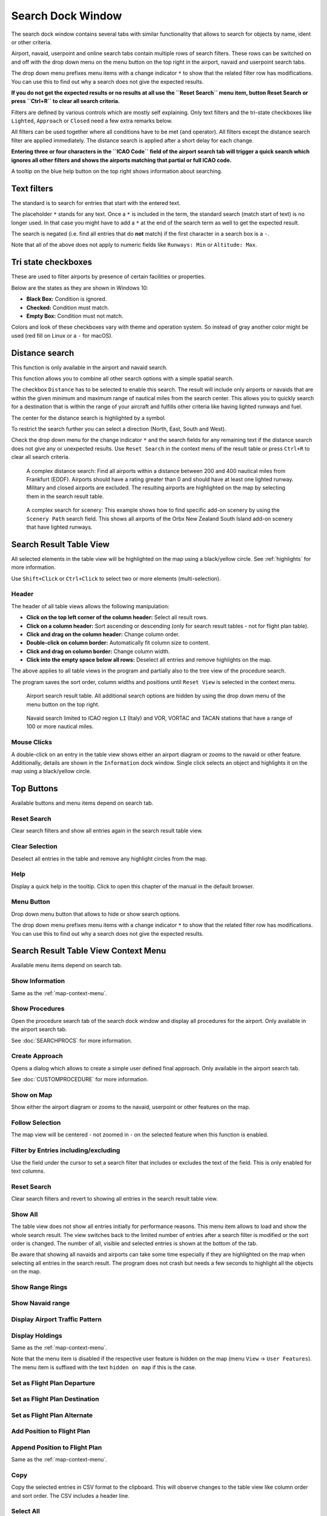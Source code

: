 .. _search-dock-window:

|Search| Search Dock Window
---------------------------

The search dock window contains several tabs with similar functionality
that allows to search for objects by name, ident or other criteria.

Airport, navaid, userpoint and online search tabs contain multiple rows
of search filters. These rows can be switched on and off with the drop
down menu on the menu button |Menu Button| on the top right in the
airport, navaid and userpoint search tabs.

The drop down menu prefixes menu items with a change indicator ``*`` to
show that the related filter row has modifications. You can use this to
find out why a search does not give the expected results.

**If you do not get the expected results or no results at all use the
``Reset Search`` menu item, button Reset Search or press ``Ctrl+R`` to
clear all search criteria.**

Filters are defined by various controls which are mostly self
explaining. Only text filters and the tri-state checkboxes like
``Lighted``, ``Approach`` or ``Closed`` need a few extra remarks below.

All filters can be used together where all conditions have to be met
(``and`` operator). All filters except the distance search filter are
applied immediately. The distance search is applied after a short delay
for each change.

**Entering three or four characters in the ``ICAO Code`` field of the
airport search tab will trigger a quick search which ignores all other
filters and shows the airports matching that partial or full ICAO
code.**

A tooltip on the blue help button on the top right shows information
about searching.

.. _text-filters:

Text filters
~~~~~~~~~~~~

The standard is to search for entries that start with the entered text.

The placeholder ``*`` stands for any text. Once a ``*`` is included in
the term, the standard search (match start of text) is no longer used.
In that case you might have to add a ``*`` at the end of the search term
as well to get the expected result.

The search is negated (i.e. find all entries that do **not** match) if the first
character in a search box is a ``-``.

Note that all of the above does not apply to numeric fields like
``Runways: Min`` or ``Altitude: Max``.

Tri state checkboxes
~~~~~~~~~~~~~~~~~~~~

These are used to filter airports by presence of certain facilities or
properties.

Below are the states as they are shown in Windows 10:

-  **Black Box:** Condition is ignored.
-  **Checked:** Condition must match.
-  **Empty Box:** Condition must not match.

Colors and look of these checkboxes vary with theme and operation
system. So instead of gray another color might be used (red fill on
Linux or a ``-`` for macOS).

.. _distance-search:

Distance search
~~~~~~~~~~~~~~~

This function is only available in the airport and navaid search.

This function allows you to combine all other search options with a
simple spatial search.

The checkbox ``Distance`` has to be selected to enable this search. The
result will include only airports or navaids that are within the given
minimum and maximum range of nautical miles from the search center. This
allows you to quickly search for a destination that is within the range
of your aircraft and fulfills other criteria like having lighted runways
and fuel.

The center for the distance search is highlighted by a |Distance Search
Symbol| symbol.

To restrict the search further you can select a direction (North, East,
South and West).

Check the drop down menu for the change indicator ``*`` and the search
fields for any remaining text if the distance search does not give any
or unexpected results. Use ``Reset Search`` in the context menu of the
result table or press ``Ctrl+R`` to clear all search criteria.

.. figure:: ../images/complexsearch.jpg

        A complex distance search: Find all airports within
        a distance between 200 and 400 nautical miles from Frankfurt (EDDF).
        Airports should have a rating greater than 0 and should have at least
        one lighted runway. Military and closed airports are excluded. The
        resulting airports are highlighted on the map by selecting them in the
        search result table.

.. figure:: ../images/complexsearch2.jpg

        A complex search for scenery: This example shows how
        to find specific add-on scenery by using the ``Scenery Path`` search
        field. This shows all airports of the Orbx New Zealand South Island
        add-on scenery that have lighted runways.

Search Result Table View
~~~~~~~~~~~~~~~~~~~~~~~~

All selected elements in the table view will be highlighted on the map
using a black/yellow circle. See
:ref:`highlights` for more information.

Use ``Shift+Click`` or ``Ctrl+Click`` to select two or more elements
(multi-selection).

.. _table-view:

Header
^^^^^^

The header of all table views allows the following manipulation:

-  **Click on the top left corner of the column header:** Select all
   result rows.
-  **Click on a column header:** Sort ascending or descending (only for
   search result tables - not for flight plan table).
-  **Click and drag on the column header:** Change column order.
-  **Double-click on column border:** Automatically fit column size to
   content.
-  **Click and drag on column border:** Change column width.
-  **Click into the empty space below all rows:** Deselect all entries
   and remove highlights on the map.

The above applies to all table views in the program and partially also
to the tree view of the procedure search.

The program saves the sort order, column widths and positions until
``Reset View`` is selected in the context menu.

.. figure:: ../images/airportsearchtable.jpg

          Airport search result table. All additional search
          options are hidden by using the drop down menu of the menu button on the
          top right.

.. figure:: ../images/navaidsearchtable.jpg

         Navaid search limited to ICAO region ``LI`` (Italy)
         and VOR, VORTAC and TACAN stations that have a range of 100 or more nautical miles.

.. _mouse-clicks-0:

Mouse Clicks
^^^^^^^^^^^^

A double-click on an entry in the table view shows either an airport
diagram or zooms to the navaid or other feature. Additionally, details
are shown in the ``Information`` dock window. Single click selects an
object and highlights it on the map using a black/yellow circle.

Top Buttons
~~~~~~~~~~~

Available buttons and menu items depend on search tab.

.. _reset-search-button:

|Reset Search| Reset Search
^^^^^^^^^^^^^^^^^^^^^^^^^^^

Clear search filters and show all entries again in the search result
table view.

.. _clear-selection-button:

|Clear Selection| Clear Selection
^^^^^^^^^^^^^^^^^^^^^^^^^^^^^^^^^

Deselect all entries in the table and remove any highlight circles from
the map.

.. _help:

|Help| Help
^^^^^^^^^^^

Display a quick help in the tooltip. Click to open this chapter of the
manual in the default browser.

.. _menu:

|Menu Button| Menu Button
^^^^^^^^^^^^^^^^^^^^^^^^^

Drop down menu button that allows to hide or show search options.

The drop down menu prefixes menu items with a change indicator ``*`` to
show that the related filter row has modifications. You can use this to
find out why a search does not give the expected results.

.. _search-result-table-view-context-menu:

Search Result Table View Context Menu
~~~~~~~~~~~~~~~~~~~~~~~~~~~~~~~~~~~~~

Available menu items depend on search tab.

.. _show-information-0:

|Show Information| Show Information
^^^^^^^^^^^^^^^^^^^^^^^^^^^^^^^^^^^

Same as the :ref:`map-context-menu`.

.. _show-procedures:

|Show Procedures| Show Procedures
^^^^^^^^^^^^^^^^^^^^^^^^^^^^^^^^^

Open the procedure search tab of the search dock window and display all
procedures for the airport. Only available in the airport search tab.

See :doc:`SEARCHPROCS` for more information.

.. _show-approach-custom:

|Create Approach| Create Approach
^^^^^^^^^^^^^^^^^^^^^^^^^^^^^^^^^

Opens a dialog which allows to create a simple user defined final
approach. Only available in the airport search tab.

See :doc:`CUSTOMPROCEDURE` for more information.

.. _show-on-map:

|Show on Map| Show on Map
^^^^^^^^^^^^^^^^^^^^^^^^^

Show either the airport diagram or zooms to the navaid, userpoint or
other features on the map.

Follow Selection
^^^^^^^^^^^^^^^^

The map view will be centered - not zoomed in - on the selected feature
when this function is enabled.

.. _filter-by-entries-including-excluding:

|Filter by Entries including| |Filter by Entries excluding| Filter by Entries including/excluding
^^^^^^^^^^^^^^^^^^^^^^^^^^^^^^^^^^^^^^^^^^^^^^^^^^^^^^^^^^^^^^^^^^^^^^^^^^^^^^^^^^^^^^^^^^^^^^^^^^

Use the field under the cursor to set a search filter that includes or
excludes the text of the field. This is only enabled for text columns.

.. _reset-search:

|Reset Search| Reset Search
^^^^^^^^^^^^^^^^^^^^^^^^^^^

Clear search filters and revert to showing all entries in the search
result table view.

.. _show-all:

|Show All| Show All
^^^^^^^^^^^^^^^^^^^

The table view does not show all entries initially for performance
reasons. This menu item allows to load and show the whole search result.
The view switches back to the limited number of entries after a search
filter is modified or the sort order is changed. The number of all,
visible and selected entries is shown at the bottom of the tab.

Be aware that showing all navaids and airports can take some time
especially if they are highlighted on the map when selecting all entries
in the search result. The program does not crash but needs a few seconds
to highlight all the objects on the map.

.. _show-range-rings-0:

|Show Range Rings| Show Range Rings
^^^^^^^^^^^^^^^^^^^^^^^^^^^^^^^^^^^

.. _show-navaid-range-0:

|Show Navaid range| Show Navaid range
^^^^^^^^^^^^^^^^^^^^^^^^^^^^^^^^^^^^^

.. _show-traffic-pattern:

|Display Airport Traffic Pattern| Display Airport Traffic Pattern
^^^^^^^^^^^^^^^^^^^^^^^^^^^^^^^^^^^^^^^^^^^^^^^^^^^^^^^^^^^^^^^^^

.. _show-holdings:

|Display Holdings| Display Holdings
^^^^^^^^^^^^^^^^^^^^^^^^^^^^^^^^^^^

Same as the :ref:`map-context-menu`.

Note that the menu item is disabled if the respective user feature is
hidden on the map (menu ``View`` -> ``User Features``). The menu item is
suffixed with the text ``hidden on map`` if this is the case.

.. _set-as-flight-plan-departure-0:

|Set as Flight Plan Departure| Set as Flight Plan Departure
^^^^^^^^^^^^^^^^^^^^^^^^^^^^^^^^^^^^^^^^^^^^^^^^^^^^^^^^^^^

.. _set-as-flight-plan-destination-0:

|Set as Flight Plan Destination| Set as Flight Plan Destination
^^^^^^^^^^^^^^^^^^^^^^^^^^^^^^^^^^^^^^^^^^^^^^^^^^^^^^^^^^^^^^^

.. _set-as-flight-plan-alt-0:

|Set as Flight Plan Alternate| Set as Flight Plan Alternate
^^^^^^^^^^^^^^^^^^^^^^^^^^^^^^^^^^^^^^^^^^^^^^^^^^^^^^^^^^^

.. _add-position-to-flight-plan-0:

|Add Position to Flight Plan| Add Position to Flight Plan
^^^^^^^^^^^^^^^^^^^^^^^^^^^^^^^^^^^^^^^^^^^^^^^^^^^^^^^^^

.. _append-position-to-flight-plan-0:

|Append Position to Flight Plan| Append Position to Flight Plan
^^^^^^^^^^^^^^^^^^^^^^^^^^^^^^^^^^^^^^^^^^^^^^^^^^^^^^^^^^^^^^^

Same as the :ref:`map-context-menu`.

.. _copy:

|Copy| Copy
^^^^^^^^^^^

Copy the selected entries in CSV format to the clipboard. This will
observe changes to the table view like column order and sort order. The
CSV includes a header line.

Select All
^^^^^^^^^^

Select all visible entries. To select all available entries the function
``Show All`` has to be used first.

.. _clear-selection:

|Clear Selection| Clear Selection
^^^^^^^^^^^^^^^^^^^^^^^^^^^^^^^^^

Deselect all entries in the table and remove any highlight circles from
the map.

.. _reset-view:

|Reset View| Reset View
^^^^^^^^^^^^^^^^^^^^^^^

Reset sort order, column order and column widths to default.

.. _set-center-for-distance-search-0:

|Set Center for Distance Search| Set Center for Distance Search
^^^^^^^^^^^^^^^^^^^^^^^^^^^^^^^^^^^^^^^^^^^^^^^^^^^^^^^^^^^^^^^

Same as the :ref:`map-context-menu`.

.. |Search| image:: ../images/icon_searchdock.png
.. |Menu Button| image:: ../images/icon_menubutton.png
.. |Distance Search Symbol| image:: ../images/icon_distancemark.png
.. |Reset Search| image:: ../images/icon_clear.png
.. |Clear Selection| image:: ../images/icon_clearselection.png
.. |Help| image:: ../images/icon_help.png
.. |Show Information| image:: ../images/icon_globals.png
.. |Show Procedures| image:: ../images/icon_approach.png
.. |Create Approach| image:: ../images/icon_approachcustom.png
.. |Show on Map| image:: ../images/icon_showonmap.png
.. |Filter by Entries including| image:: ../images/icon_filter-add.png
.. |Filter by Entries excluding| image:: ../images/icon_filter-remove.png
.. |Show All| image:: ../images/icon_load-all.png
.. |Show Range Rings| image:: ../images/icon_rangerings.png
.. |Show Navaid range| image:: ../images/icon_navrange.png
.. |Display Airport Traffic Pattern| image:: ../images/icon_trafficpattern.png
.. |Display Holdings| image:: ../images/icon_hold.png
.. |Set as Flight Plan Departure| image:: ../images/icon_airportroutedest.png
.. |Set as Flight Plan Destination| image:: ../images/icon_airportroutestart.png
.. |Set as Flight Plan Alternate| image:: ../images/icon_airportroutealt.png
.. |Add Position to Flight Plan| image:: ../images/icon_routeadd.png
.. |Append Position to Flight Plan| image:: ../images/icon_routeadd.png
.. |Copy| image:: ../images/icon_copy.png
.. |Reset View| image:: ../images/icon_cleartable.png
.. |Set Center for Distance Search| image:: ../images/icon_mark.png

